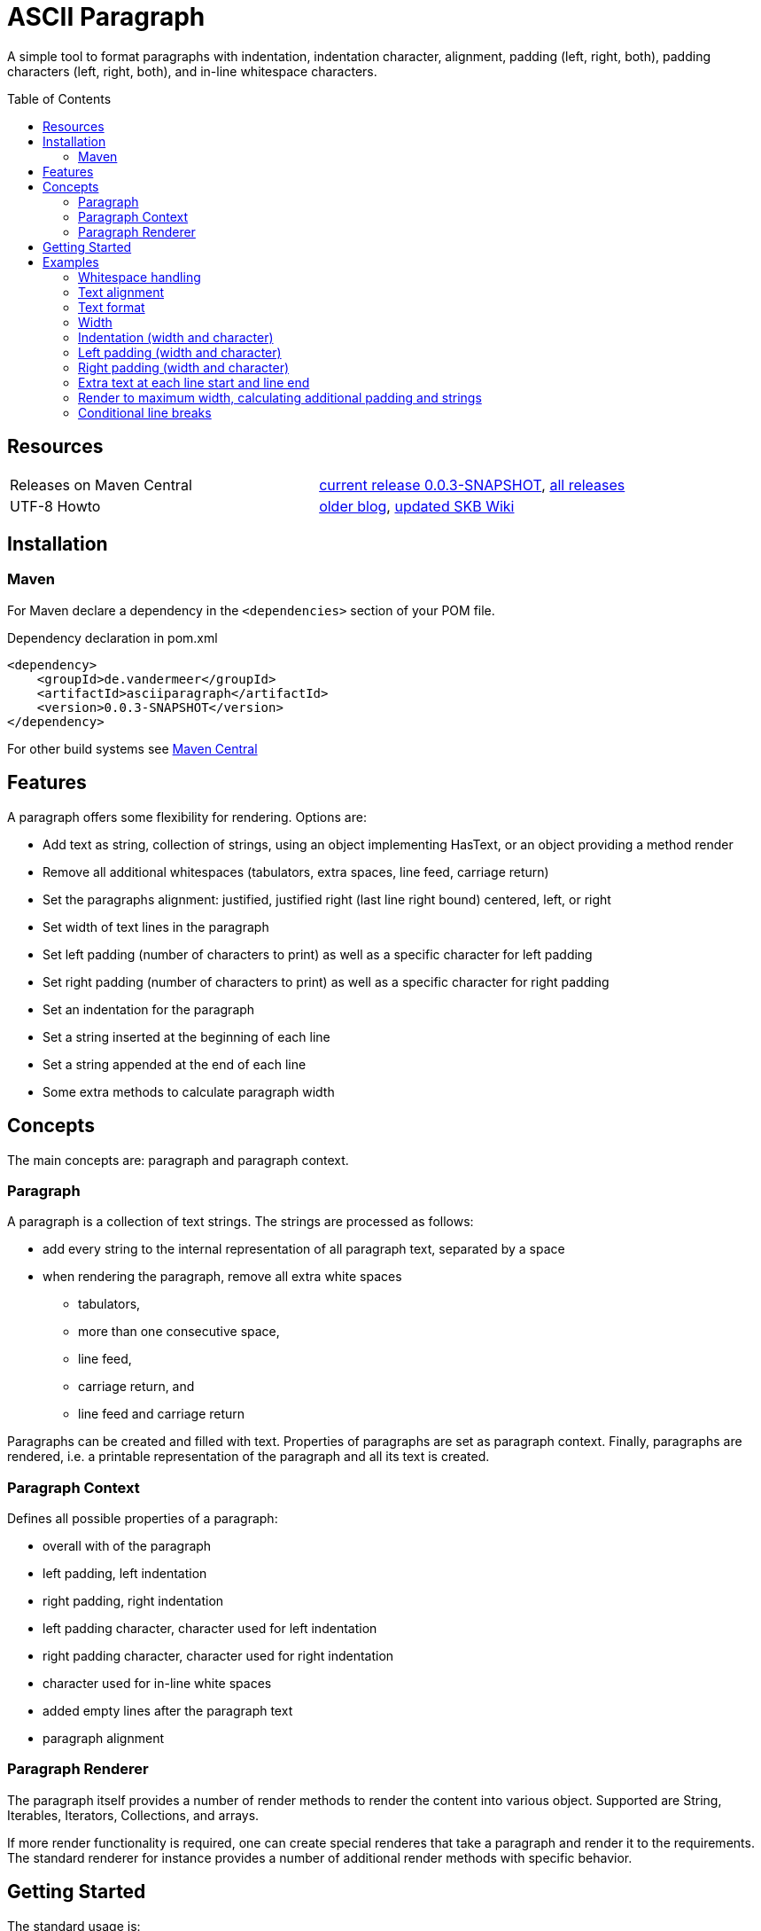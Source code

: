 
= ASCII Paragraph
:page-layout: base
:toc: preamble

:release-version: 0.0.3-SNAPSHOT

A simple tool to format paragraphs with indentation, indentation character, alignment, padding (left, right, both), padding characters (left, right, both), and in-line whitespace characters.

Resources
---------

[frame=topbot, grid=rows, cols="d,d"]
|===
| Releases on Maven Central
| https://search.maven.org/#artifactdetails\|de.vandermeer\|asciiparagraph\|{release-version}\|jar[current release {release-version}], 
  https://search.maven.org/#search\|gav\|1\|g%3A%22de.vandermeer%22%20AND%20a%3A%22asciiparagraph%22[all releases]

| UTF-8 Howto
| http://vdmeer-sven.blogspot.ie/2014/06/utf-8-support-w-java-and-console.html[older blog], 
  https://github.com/vdmeer/skb/wiki/HowTo-UTF-8-Support-in-Java-and-Console[updated SKB Wiki]
|===

== Installation

=== Maven

For Maven declare a dependency in the `<dependencies>` section of your POM file.

[source,xml,subs=attributes+]
.Dependency declaration in pom.xml
----
<dependency>
    <groupId>de.vandermeer</groupId>
    <artifactId>asciiparagraph</artifactId>
    <version>{release-version}</version>
</dependency>
----

For other build systems see https://search.maven.org/#artifactdetails\|de.vandermeer\|asciiparagraph\|{release-version}\|jar[Maven Central]

Features
--------
A paragraph offers some flexibility for rendering. Options are:

* Add text as string, collection of strings, using an object implementing HasText, or an object providing a method render
* Remove all additional whitespaces (tabulators, extra spaces, line feed, carriage return)
* Set the paragraphs alignment: justified, justified right (last line right bound) centered, left, or right
* Set width of text lines in the paragraph
* Set left padding (number of characters to print) as well as a specific character for left padding
* Set right padding (number of characters to print) as well as a specific character for right padding
* Set an indentation for the paragraph
* Set a string inserted at the beginning of each line
* Set a string appended at the end of each line
* Some extra methods to calculate paragraph width


Concepts
--------

The main concepts are: paragraph and paragraph context.

Paragraph
~~~~~~~~~
A paragraph is a collection of text strings.
The strings are processed as follows:

* add every string to the internal representation of all paragraph text, separated by a space
* when rendering the paragraph, remove all extra white spaces
  ** tabulators,
  ** more than one consecutive space,
  ** line feed,
  ** carriage return, and
  ** line feed and carriage return

Paragraphs can be created and filled with text.
Properties of paragraphs are set as paragraph context.
Finally, paragraphs are rendered, i.e. a printable representation of the paragraph and all its text is created.


Paragraph Context
~~~~~~~~~~~~~~~~~
Defines all possible properties of a paragraph:

* overall with of the paragraph
* left padding, left indentation
* right padding, right indentation
* left padding character, character used for left indentation
* right padding character, character used for right indentation
* character used for in-line white spaces
* added empty lines after the paragraph text
* paragraph alignment


Paragraph Renderer
~~~~~~~~~~~~~~~~~~

The paragraph itself provides a number of render methods to render the content into various object.
Supported are String, Iterables, Iterators, Collections, and arrays.

If more render functionality is required, one can create special renderes that take a paragraph and render it to the requirements.
The standard renderer for instance provides a number of additional render methods with specific behavior.

Getting Started
---------------

The standard usage is:

* create a paragraph
* add text to the paragraph
* change the paragraph context (to change its properties)
* render the list
* use the created string, e.g. print it to a console or write it to a file


First, create a paragraph.

[source, java]
----------------------------------------------------------------------------------------
AsciiParagraph ap = new AsciiParagraph();
----------------------------------------------------------------------------------------


Next, add text.
Any text can be added, the renderer will process the text (for instance remove excessive white spaces).

[source, java]
----------------------------------------------------------------------------------------
ap.addText("line	1");
ap.addText("2  2");
ap.addText("more text with	tab and \n newline");
ap.addText("some more text to get it over the 80 character default width");
----------------------------------------------------------------------------------------


Next, render the paragraph.
This will provide the text output using the default settings from the paragraph's context.

[source, java]
----------------------------------------------------------------------------------------
String rend = ap.render();
----------------------------------------------------------------------------------------


Finally, print the paragraph to standard out.

[source, java]
----------------------------------------------------------------------------------------
System.out.println(rend);
----------------------------------------------------------------------------------------

The output will be:

----------------------------------------------------------------------------------------
line 1 2 2 more text with tab and newline some more text to get it over  the  80
character default width                                                         

----------------------------------------------------------------------------------------


== Examples

The following examples are using the classic "Lorem Ipsum" text as content.

=== Whitespace handling

The paragraph will remove all additional white spaces so that the resulting text has words separated by 1 space.
All tabulators, line feeds, and carriage returns will be removed.
We can add for instance the following text fragments to a paragraph

----------------------------------------------------------------------------------------
"c2  c2"        // string with 1 extra blank
"c3   c3"       // string with 2 extra blanks
"c4    c4"      // string with 3 extra blanks

"t1	t1"                       // string with a tabulator
"t2		t2"               // string with 2 tabulators
"t3			t3"       // string with 3 tabulators
"t4\t\t\t\tt4"                    // string with 4 escaped tabulators

// a more complex construct using StringUtils to add CR and LF
"word followed by " + StringUtils.CR + " followed by" + StringUtils.LF + " followed by \n"
----------------------------------------------------------------------------------------

Using left alignment and a width of 60 the rendered output will be:

----------------------------------------------------------------------------------------
c2 c2 c3 c3 c4 c4 t1 t1 t2 t2 t3 t3 t4 t4 word followed by 
followed by followed by  

----------------------------------------------------------------------------------------


=== Text alignment

Text can be aligned left and right.

----------------------------------------------------------------------------------------
Lorem ipsum dolor sit amet, consetetur        Lorem ipsum dolor sit amet, consetetur
sadipscing elitr, sed diam nonumy                  sadipscing elitr, sed diam nonumy
eirmod tempor invidunt ut labore et              eirmod tempor invidunt ut labore et
dolore magna aliquyam erat, sed diam            dolore magna aliquyam erat, sed diam
voluptua. At vero eos et accusam                    voluptua. At vero eos et accusam
----------------------------------------------------------------------------------------


Text can be aligned centered and justified.

----------------------------------------------------------------------------------------
Lorem ipsum dolor sit amet, consetetur        Lorem ipsum dolor sit amet,  consetetur
   sadipscing elitr, sed diam nonumy          sadipscing  elitr,  sed   diam   nonumy
  eirmod tempor invidunt ut labore et         eirmod tempor  invidunt  ut  labore  et
 dolore magna aliquyam erat, sed diam         dolore magna aliquyam  erat,  sed  diam
   voluptua. At vero eos et accusam           voluptua.  At  vero  eos   et   accusam
----------------------------------------------------------------------------------------

For justified text, the last line will also be justified.
This can lead to rather ugly last lines.
To mitigate this, there are two more formats for justified text: justified with last line left aligned and with last line right aligned.

----------------------------------------------------------------------------------------
Lorem ipsum dolor sit amet,  consetetur        Lorem ipsum dolor sit amet,  consetetur
sadipscing  elitr,  sed   diam   nonumy        sadipscing  elitr,  sed   diam   nonumy
eirmod tempor  invidunt  ut  labore  et        eirmod tempor  invidunt  ut  labore  et
dolore magna aliquyam  erat,  sed  diam        dolore magna aliquyam  erat,  sed  diam
voluptua. At vero eos et accusam                      voluptua. At vero eos et accusam
----------------------------------------------------------------------------------------


=== Text format

Paragraph text can have special formats for first line indentation and hanging paragraph.

----------------------------------------------------------------------------------------
    Lorem  ipsum  dolor  sit  amet,        Lorem   ipsum   dolor   sit   amet,
Lorem   ipsum   dolor   sit   amet,            Lorem  ipsum  dolor  sit  amet,
consetetur  sadipscing  elitr,  sed            consetetur  sadipscing   elitr,
diam nonumy eirmod tempor  invidunt            sed diam nonumy  eirmod  tempor
ut labore et dolore magna  aliquyam            invidunt ut  labore  et  dolore
erat, sed diam  voluptua.  At  vero            magna aliquyam erat,  sed  diam
eos et accusam                                 voluptua.  At   vero   eos   et
                                               accusam                        
----------------------------------------------------------------------------------------

Dropped capital letters are also supported.

----------------------------------------------------------------------------------------
ooooo          orem ipsum dolor sit        #        orem ipsum dolor sit amet,
`888'          amet,     consetetur        #        consetetur      sadipscing
 888           sadipscing    elitr,        #        elitr,  sed  diam   nonumy
 888           sed   diam    nonumy        #        eirmod tempor invidunt  ut
 888           eirmod        tempor        #        labore  et  dolore   magna
 888       o   invidunt  ut  labore        ######   aliquyam  erat,  sed  diam
o888ooooood8   et   dolore    magna                 voluptua. At vero  eos  et
               aliquyam  erat,  sed        accusam                            
diam  voluptua.  At  vero  eos   et
accusam                            
----------------------------------------------------------------------------------------


=== Width

The width of the paragraph can be set in the paragraph context.
The default width is 80.
The width can be changed at any time, it is only applied for rendering.
The width (minus the set padding) must allow for at least 3 characters per line.
The following example shows the same paragraph rendered for a width of 80, 60, and 30.

----------------------------------------------------------------------------------------
Lorem ipsum dolor sit amet, consetetur sadipscing elitr, sed diam nonumy eirmod 
tempor invidunt ut labore et dolore magna aliquyam erat, sed diam voluptua. At 
vero eos et accusam et justo duo dolores et ea rebum. Stet clita kasd gubergren,
no sea takimata sanctus est Lorem ipsum dolor sit amet. 

Lorem ipsum dolor sit amet, consetetur sadipscing elitr, sed
diam nonumy eirmod tempor invidunt ut labore et dolore magna
aliquyam erat, sed diam voluptua. At vero eos et accusam et 
justo duo dolores et ea rebum. Stet clita kasd gubergren, no
sea takimata sanctus est Lorem ipsum dolor sit amet. 

Lorem ipsum dolor sit amet, 
consetetur sadipscing elitr, 
sed diam nonumy eirmod tempor 
invidunt ut labore et dolore 
magna aliquyam erat, sed diam 
voluptua. At vero eos et 
accusam et justo duo dolores 
et ea rebum. Stet clita kasd 
gubergren, no sea takimata 
sanctus est Lorem ipsum dolor 
sit amet. 

----------------------------------------------------------------------------------------


=== Indentation (width and character)

A paragraph can have an indentation.
For simple rendering, the indentation is added to the text width (as shown here).
The indentation character can be set separately.
The following example shows a normal paragraph, a paragraph with indentation of 5 using blank, and an indentation of 10 using `'˽'`.
The width is set to 60.

----------------------------------------------------------------------------------------
Lorem ipsum dolor sit amet, consetetur sadipscing elitr, sed
diam nonumy eirmod tempor invidunt ut labore et dolore magna
aliquyam erat, sed diam voluptua. At vero eos et accusam et 
justo duo dolores et ea rebum. Stet clita kasd gubergren, no
sea takimata sanctus est Lorem ipsum dolor sit amet. 

     Lorem ipsum dolor sit amet, consetetur sadipscing elitr, sed
     diam nonumy eirmod tempor invidunt ut labore et dolore magna
     aliquyam erat, sed diam voluptua. At vero eos et accusam et 
     justo duo dolores et ea rebum. Stet clita kasd gubergren, no
     sea takimata sanctus est Lorem ipsum dolor sit amet. 

˽˽˽˽˽˽˽˽˽˽Lorem ipsum dolor sit amet, consetetur sadipscing elitr, sed
˽˽˽˽˽˽˽˽˽˽diam nonumy eirmod tempor invidunt ut labore et dolore magna
˽˽˽˽˽˽˽˽˽˽aliquyam erat, sed diam voluptua. At vero eos et accusam et 
˽˽˽˽˽˽˽˽˽˽justo duo dolores et ea rebum. Stet clita kasd gubergren, no
˽˽˽˽˽˽˽˽˽˽sea takimata sanctus est Lorem ipsum dolor sit amet. 

----------------------------------------------------------------------------------------


=== Left padding (width and character)

A paragraph can have a left padding (at the start of each line).
For simple rendering, the padding is added to the text width (as shown here).
The left padding character can be set separately.
The following example shows a normal paragraph, a paragraph with left padding of 10 using blank, and a left padding of 10 using `'-'`.
The width is set to 60.

----------------------------------------------------------------------------------------
Lorem ipsum dolor sit amet, consetetur sadipscing elitr, sed
diam nonumy eirmod tempor invidunt ut labore et dolore magna
aliquyam erat, sed diam voluptua. At vero eos et accusam et 
justo duo dolores et ea rebum. Stet clita kasd gubergren, no
sea takimata sanctus est Lorem ipsum dolor sit amet. 

          Lorem ipsum dolor sit amet, consetetur sadipscing elitr, sed
          diam nonumy eirmod tempor invidunt ut labore et dolore magna
          aliquyam erat, sed diam voluptua. At vero eos et accusam et 
          justo duo dolores et ea rebum. Stet clita kasd gubergren, no
          sea takimata sanctus est Lorem ipsum dolor sit amet. 

--------------------Lorem ipsum dolor sit amet, consetetur sadipscing elitr, sed
--------------------diam nonumy eirmod tempor invidunt ut labore et dolore magna
--------------------aliquyam erat, sed diam voluptua. At vero eos et accusam et 
--------------------justo duo dolores et ea rebum. Stet clita kasd gubergren, no
--------------------sea takimata sanctus est Lorem ipsum dolor sit amet. 
----------------------------------------------------------------------------------------


=== Right padding (width and character)

A paragraph can have a right padding (at the end of each line).
For simple rendering, the padding is added to the text width (as shown here).
The right padding character can be set separately.
The following example shows a justified paragraph and then the same paragraph with right padding of 20 using `'+'`.
The width is set to 60.

----------------------------------------------------------------------------------------
Lorem ipsum dolor sit amet, consetetur sadipscing elitr, sed
diam nonumy eirmod tempor invidunt ut labore et dolore magna
aliquyam erat, sed diam voluptua. At vero eos et accusam  et
justo duo dolores et ea rebum. Stet clita kasd gubergren, no
sea  takimata  sanctus  est  Lorem  ipsum  dolor  sit  amet.

Lorem ipsum dolor sit amet, consetetur sadipscing elitr, sed++++++++++++++++++++
diam nonumy eirmod tempor invidunt ut labore et dolore magna++++++++++++++++++++
aliquyam erat, sed diam voluptua. At vero eos et accusam  et++++++++++++++++++++
justo duo dolores et ea rebum. Stet clita kasd gubergren, no++++++++++++++++++++
sea  takimata  sanctus  est  Lorem  ipsum  dolor  sit  amet.++++++++++++++++++++
----------------------------------------------------------------------------------------


=== Extra text at each line start and line end

Beside indentation and padding, each line of the resulting paragraph can also be started and/or terminated with a particular string.
Those strings are called line start and line end.
For simple rendering, these strings is added to the text width (as shown here).

The following example shows a justified paragraph, then same paragraph with start string `"// "`, then same paragraph with end string `" -->"`

----------------------------------------------------------------------------------------
Lorem ipsum dolor sit amet, consetetur  sadipscing
elitr, sed diam nonumy eirmod tempor  invidunt  ut
labore et dolore magna  aliquyam  erat,  sed  diam
voluptua.    At    vero     eos     et     accusam

// Lorem ipsum dolor sit amet, consetetur  sadipscing
// elitr, sed diam nonumy eirmod tempor  invidunt  ut
// labore et dolore magna  aliquyam  erat,  sed  diam
// voluptua.    At    vero     eos     et     accusam

// Lorem ipsum dolor sit amet, consetetur  sadipscing -->
// elitr, sed diam nonumy eirmod tempor  invidunt  ut -->
// labore et dolore magna  aliquyam  erat,  sed  diam -->
// voluptua.    At    vero     eos     et     accusam -->

----------------------------------------------------------------------------------------


=== Render to maximum width, calculating additional padding and strings

Setting an indentation and line start/end strings does not impact the width of the paragraph text.
However, sometimes it is useful to actually render inclusive, using indentation and the length of the line start/end strings.
This is proivded be the standard renderer.

The following example shows how subsequently adding indentation, start string, and end string changes the text width but maintains the overall line width.

----------------------------------------------------------------------------------------
Lorem ipsum dolor sit amet, consetetur  sadipscing
elitr, sed diam nonumy eirmod tempor  invidunt  ut
labore et dolore magna  aliquyam  erat,  sed  diam
voluptua. At vero eos et accusam                  

// Lorem  ipsum   dolor   sit   amet,   consetetur
// sadipscing elitr, sed diam nonumy eirmod tempor
// invidunt ut labore  et  dolore  magna  aliquyam
// erat, sed diam voluptua. At vero eos et accusam

// Lorem  ipsum  dolor  sit  amet,  consetetur -->
// sadipscing elitr, sed  diam  nonumy  eirmod -->
// tempor invidunt ut labore et  dolore  magna -->
// aliquyam erat, sed diam voluptua.  At  vero -->
// eos et accusam                              -->

//           Lorem  ipsum  dolor   sit   amet, -->
//           consetetur sadipscing elitr,  sed -->
//           diam   nonumy    eirmod    tempor -->
//           invidunt  ut  labore  et   dolore -->
//           magna  aliquyam  erat,  sed  diam -->
//           voluptua. At vero eos et accusam  -->

----------------------------------------------------------------------------------------


=== Conditional line breaks

All excessive white space characters are removed.
Conditional line breaks can be added using using the HTML entities `<br>` or `<br/>`.
For instance, the text

----------------------------------------------------------------------------------------
"line 1<br>"
"line 2<br/>"
"line three \n still line three"
----------------------------------------------------------------------------------------

will render to

----------------------------------------------------------------------------------------
line 1                             
line 2                             
line three still line three        

----------------------------------------------------------------------------------------



